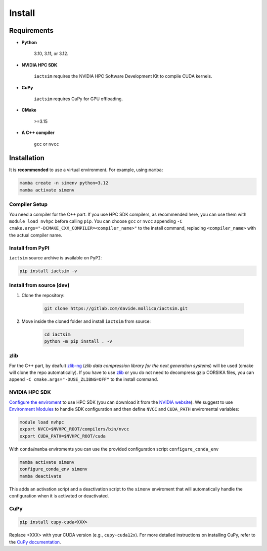 .. Copyright (C) 2024- Davide Mollica <davide.mollica@inaf.it>
.. SPDX-License-Identifier: GPL-3.0-or-later
..
.. This file is part of iactsim.
..
.. iactsim is free software: you can redistribute it and/or modify
.. it under the terms of the GNU General Public License as published by
.. the Free Software Foundation, either version 3 of the License, or
.. (at your option) any later version.
..
.. iactsim is distributed in the hope that it will be useful,
.. but WITHOUT ANY WARRANTY; without even the implied warranty of
.. MERCHANTABILITY or FITNESS FOR A PARTICULAR PURPOSE.  See the
.. GNU General Public License for more details.
..
.. You should have received a copy of the GNU General Public License
.. along with iactsim.  If not, see <https://www.gnu.org/licenses/>.

.. _install:

Install
=======

Requirements
~~~~~~~~~~~~
* **Python**

    3.10, 3.11, or 3.12.

* **NVIDIA HPC SDK**  

    ``iactsim`` requires the NVIDIA HPC Software Development Kit to compile CUDA kernels.

* **CuPy**

    ``iactsim`` requires CuPy for GPU offloading.

* **CMake**

    >=3.15

* **A C++ compiler**
  
    ``gcc`` or ``nvcc``

Installation
~~~~~~~~~~~~

It is **recommended** to use a virtual environment. For example, using ``mamba``:

.. code-block:: bash

    mamba create -n simenv python=3.12
    mamba activate simenv

Compiler Setup
^^^^^^^^^^^^^^

You need a compiler for the C++ part. If you use HPC SDK compilers, as recommended here, you can use them with ``module load nvhpc`` before calling ``pip``.
You can choose ``gcc`` or ``nvcc`` appending ``-C cmake.args="-DCMAKE_CXX_COMPILER=<compiler_name>"`` to the install command, replacing ``<compiler_name>`` with the actual compiler name.

Install from PyPI
^^^^^^^^^^^^^^^^^

``iactsim`` source archive is available on ``PyPI``:

.. code-block:: bash

    pip install iactsim -v


Install from source (dev)
^^^^^^^^^^^^^^^^^^^^^^^^^

1. Clone the repository:

    .. code-block:: bash
    
        git clone https://gitlab.com/davide.mollica/iactsim.git
    
2. Move inside the cloned folder and install ``iactsim`` from source:

    .. code-block:: bash   

        cd iactsim
        python -m pip install . -v

zlib
^^^^

For the C++ part, by deafult `zlib-ng <https://github.com/zlib-ng/zlib-ng>`_ (*zlib data compression library for the next generation systems*) will be used (cmake will clone the repo automatically).
If you have to use `zlib <https://zlib.net/>`_ or you do not need to decompress gzip CORSIKA files, you can append ``-C cmake.args="-DUSE_ZLIBNG=OFF"`` to the install command.

NVIDIA HPC SDK
^^^^^^^^^^^^^^

`Configure the enviroment <https://docs.nvidia.com/hpc-sdk//hpc-sdk-install-guide/index.html#install-linux-end-usr-env-settings>`_ to use HPC SDK (you can download it from the `NVIDIA website <https://developer.nvidia.com/hpc-sdk>`_). 
We suggest to use `Environment Modules <https://modules.readthedocs.io/en/latest/>`_ to handle SDK configuration and then define ``NVCC`` and ``CUDA_PATH`` enviromental variables:
    
.. code-block:: bash

    module load nvhpc
    export NVCC=$NVHPC_ROOT/compilers/bin/nvcc
    export CUDA_PATH=$NVHPC_ROOT/cuda
    
With ``conda``/``mamba`` enviroments you can use the provided configuration script ``configure_conda_env``

.. code-block:: bash

    mamba activate simenv
    configure_conda_env simenv
    mamba deactivate

This adds an activation script and a deactivation script to the ``simenv`` enviroment that will automatically handle the configuration when it is activated or deactivated.

CuPy
^^^^

.. code-block:: bash

        pip install cupy-cuda<XXX>
    
Replace <XXX> with your CUDA version (e.g., ``cupy-cuda12x``).
For more detailed instructions on installing CuPy, refer to the `CuPy documentation <https://docs.cupy.dev/en/stable/install.html>`_.
